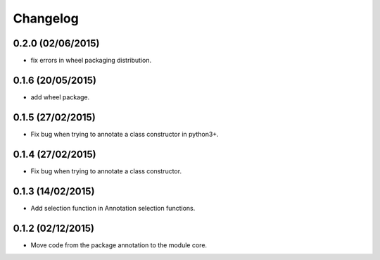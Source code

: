 Changelog
=========

0.2.0 (02/06/2015)
------------------

- fix errors in wheel packaging distribution.

0.1.6 (20/05/2015)
------------------

- add wheel package.

0.1.5 (27/02/2015)
------------------

- Fix bug when trying to annotate a class constructor in python3+.

0.1.4 (27/02/2015)
------------------

- Fix bug when trying to annotate a class constructor.

0.1.3 (14/02/2015)
------------------

- Add selection function in Annotation selection functions.

0.1.2 (02/12/2015)
------------------

- Move code from the package annotation to the module core.
